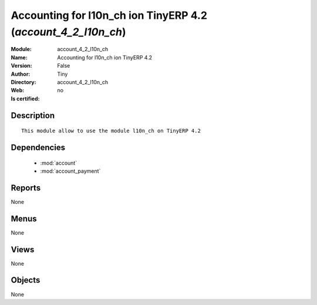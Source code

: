 
.. module:: account_4_2_l10n_ch
    :synopsis: Accounting for l10n_ch ion TinyERP 4.2 
    :noindex:
.. 

.. raw:: html

    <link rel="stylesheet" href="../_static/hide_objects_in_sidebar.css" type="text/css" />

    <style>
      div.body p#module-account_4_2_l10n_ch {
        display: none;
      }
    </style>

Accounting for l10n_ch ion TinyERP 4.2 (*account_4_2_l10n_ch*)
==============================================================
:Module: account_4_2_l10n_ch
:Name: Accounting for l10n_ch ion TinyERP 4.2
:Version: False
:Author: Tiny
:Directory: account_4_2_l10n_ch
:Web: 
:Is certified: no

Description
-----------

::

  This module allow to use the module l10n_ch on TinyERP 4.2

Dependencies
------------

 * :mod:`account`
 * :mod:`account_payment`

Reports
-------

None


Menus
-------


None


Views
-----


None



Objects
-------

None
